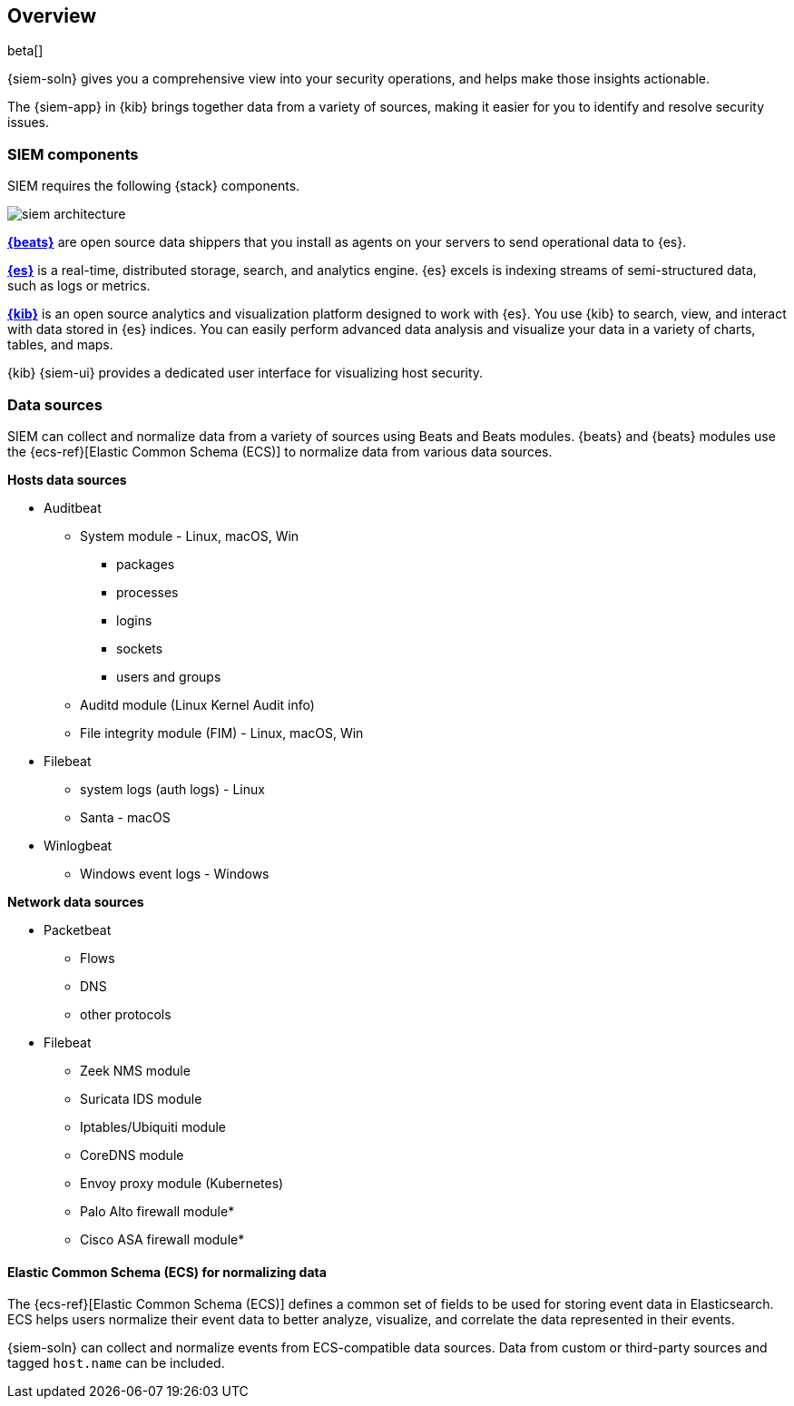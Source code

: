 [[siem-overview]]
[role="xpack"]
== Overview

beta[]

{siem-soln} gives you a comprehensive view into your security operations,
and helps make those insights actionable.

The {siem-app} in {kib} brings together data from a variety of sources, making it easier
for you to identify and resolve security issues.

[[siem-components]]
=== SIEM components

SIEM requires the following {stack} components.

image::images/siem-architecture.png[]

*https://www.elastic.co/products/beats[{beats}]* are open source data
shippers that you install as agents on your servers to send operational data to
{es}. 

*https://www.elastic.co/products/elasticsearch[{es}]* is a real-time,
distributed storage, search, and analytics engine. {es} excels is indexing
streams of semi-structured data, such as logs or metrics.

*https://www.elastic.co/products/kibana[{kib}]* is an open source analytics and
visualization platform designed to work with {es}. You use {kib} to search,
view, and interact with data stored in {es} indices. You can easily perform
advanced data analysis and visualize your data in a variety of charts, tables,
and maps.

{kib} {siem-ui} provides a dedicated user interface for visualizing host security.

[[data-sources]]
=== Data sources

SIEM can collect and normalize data from a variety of sources using Beats and
Beats modules. {beats} and {beats} modules use the {ecs-ref}[Elastic Common Schema (ECS)]
to normalize data from various data sources.

*Hosts data sources*

* Auditbeat
** System module  - Linux, macOS, Win
*** packages
*** processes
*** logins
*** sockets
*** users and groups
** Auditd module (Linux Kernel Audit info)
** File integrity module (FIM) - Linux, macOS, Win
* Filebeat 
** system logs (auth logs) - Linux
** Santa - macOS
* Winlogbeat
** Windows event logs - Windows


*Network data sources*

* Packetbeat
** Flows
** DNS
** other protocols
* Filebeat
** Zeek NMS module
** Suricata IDS module
** Iptables/Ubiquiti module
** CoreDNS module
** Envoy proxy module (Kubernetes)
** Palo Alto firewall module*
** Cisco ASA firewall module*


[[ecs]]
==== Elastic Common Schema (ECS) for normalizing data

The {ecs-ref}[Elastic Common Schema (ECS)] defines a common set of fields to be used for
storing event data in Elasticsearch. ECS helps users normalize their event data
to better analyze, visualize, and correlate the data represented in their
events. 

{siem-soln} can collect and normalize events from ECS-compatible data sources.
Data from custom or third-party sources and tagged `host.name` can be included.

